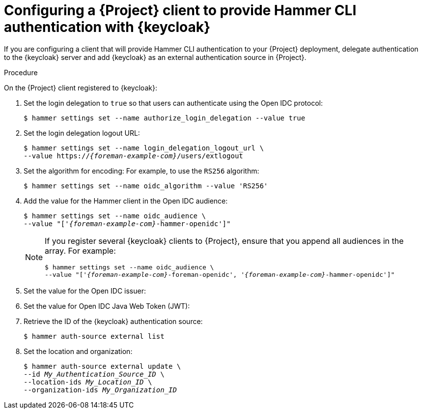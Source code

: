 [id="configuring-a-{project-context}-client-to-provide-hammer-cli-authentication-with-keycloak_{context}"]
= Configuring a {Project} client to provide Hammer CLI authentication with {keycloak}

If you are configuring a client that will provide Hammer CLI authentication to your {Project} deployment, delegate authentication to the {keycloak} server and add {keycloak} as an external authentication source in {Project}.

.Prerequisites

ifeval::["{context}" == "keycloak-quarkus"]
* Ensure that the *Client authentication* setting in the {Project} client in the {keycloak-quarkus} web UI is disabled.
For more information, see xref:configuring-the-{project-context}-client-in-keycloak_keycloak-quarkus[].
endif::[]
ifeval::["{context}" == "keycloak-wildfly"]
* Ensure that the *Access Type* setting in the {Project} client in the {keycloak-wildfly} web UI is set to *public*.
For more information, see xref:configuring-the-{project-context}-client-in-keycloak_keycloak-wildfly[].
endif::[]
ifeval::["{context}" == "keycloak-quarkus"]
* If you initialized your Keycloak server without the `--http-relative-path=/auth` context path, obtain the values to configure {Project} settings from the following URL: `https://_{keycloak-example-com}_:8443/realms/_{Project}_Realm_/.well-known/openid-configuration`.
Replace _{Project}_Realm_ with the name of the {keycloak} realm created for your {ProjectServer}.
* If you initialized your Keycloak server with the `--http-relative-path=/auth` context path, obtain the values to configure {Project} settings from the following URL: `https://_{keycloak-example-com}_:8443/auth/realms/_{Project}_Realm_/.well-known/openid-configuration`.
Replace _{Project}_Realm_ with the name of the {keycloak} realm created for your {ProjectServer}.
endif::[]
ifeval::["{context}" == "keycloak-wildfly"]
* Obtain the values to configure {Project} settings from the following URL: `https://_{keycloak-example-com}_/auth/realms/_{Project}_Realm_/.well-known/openid-configuration`.
Replace _{Project}_Realm_ with the name of the {keycloak} realm created for your {Project} server.
endif::[]

.Procedure

On the {Project} client registered to {keycloak}:

. Set the login delegation to `true` so that users can authenticate using the Open IDC protocol:
+
----
$ hammer settings set --name authorize_login_delegation --value true
----
. Set the login delegation logout URL:
+
[options="nowrap", subs="+quotes,attributes"]
----
$ hammer settings set --name login_delegation_logout_url \
--value https://_{foreman-example-com}_/users/extlogout
----
. Set the algorithm for encoding:
For example, to use the `RS256` algorithm:
+
[options="nowrap", subs="+quotes,attributes"]
----
$ hammer settings set --name oidc_algorithm --value 'RS256'
----
. Add the value for the Hammer client in the Open IDC audience:
+
[options="nowrap", subs="+quotes,attributes"]
----
$ hammer settings set --name oidc_audience \
--value "['_{foreman-example-com}_-hammer-openidc']"
----
+
[NOTE]
====
If you register several {keycloak} clients to {Project}, ensure that you append all audiences in the array.
For example:
[options="nowrap", subs="+quotes,attributes"]
----
$ hammer settings set --name oidc_audience \
--value "['_{foreman-example-com}_-foreman-openidc', '_{foreman-example-com}_-hammer-openidc']"
----
====
. Set the value for the Open IDC issuer:
+
ifeval::["{context}" == "keycloak-quarkus"]
* If you initialized your Keycloak server without the `--http-relative-path=/auth` context path:
+
[options="nowrap", subs="+quotes,attributes"]
----
$ hammer settings set --name oidc_issuer \
--value "https://_{keycloak-example-com}_:8443/realms/_{keycloak-realm}_"
----
+
* If you initialized your Keycloak server with the `--http-relative-path=/auth` context path:
+
[options="nowrap", subs="+quotes,attributes"]
----
$ hammer settings set --name oidc_issuer \
--value "https://_{keycloak-example-com}_:8443/auth/realms/_{Project}_Realm_"
----
endif::[]
ifeval::["{context}" == "keycloak-wildfly"]
[options="nowrap", subs="+quotes,attributes"]
----
$ hammer settings set --name oidc_issuer \
--value "https://_{keycloak-example-com}_/auth/realms/_{keycloak-realm}_"
----
endif::[]
. Set the value for Open IDC Java Web Token (JWT):
+
ifeval::["{context}" == "keycloak-quarkus"]
* If you initialized your Keycloak server without the `--http-relative-path=/auth` context path:
+
[options="nowrap", subs="+quotes,attributes"]
----
$ hammer settings set --name oidc_jwks_url \
--value "https://_{keycloak-example-com}_:8443/realms/_{keycloak-realm}_/protocol/openid-connect/certs"
----
+
* If you initialized your Keycloak server with the `--http-relative-path=/auth` context path:
+
[options="nowrap", subs="+quotes,attributes"]
----
$ hammer settings set --name oidc_jwks_url \
--value "https://_{keycloak-example-com}_:8443/auth/realms/_{Project}_Realm_/protocol/openid-connect/certs"
----
endif::[]
ifeval::["{context}" == "keycloak-wildfly"]
[options="nowrap", subs="+quotes,attributes"]
----
$ hammer settings set --name oidc_jwks_url \
--value "https://_{keycloak-example-com}_/auth/realms/_{keycloak-realm}_/protocol/openid-connect/certs"
----
endif::[]
. Retrieve the ID of the {keycloak} authentication source:
+
----
$ hammer auth-source external list
----
. Set the location and organization:
+
[options="nowrap", subs="+quotes,attributes"]
----
$ hammer auth-source external update \
--id _My_Authentication_Source_ID_ \
--location-ids _My_Location_ID_ \
--organization-ids _My_Organization_ID_
----
